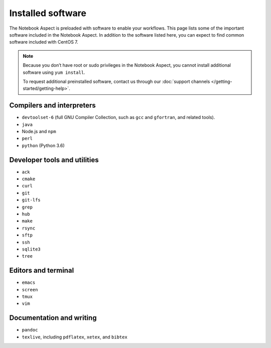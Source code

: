 ##################
Installed software
##################

The Notebook Aspect is preloaded with software to enable your workflows.
This page lists some of the important software included in the Notebook Aspect.
In addition to the software listed here, you can expect to find common software included with CentOS 7.

.. note::

   Because you don’t have root or sudo privileges in the Notebook Aspect, you cannot install additional software using ``yum install``.

   To request additional preinstalled software, contact us through our :doc:`support channels </getting-started/getting-help>`.

Compilers and interpreters
--------------------------

-  ``devtoolset-6`` (full GNU Compiler Collection, such as ``gcc`` and ``gfortran``, and related tools).
-  ``java``
-  Node.js and ``npm``
-  ``perl``
-  ``python`` (Python 3.6)

Developer tools and utilities
-----------------------------

-  ``ack``
-  ``cmake``
-  ``curl``
-  ``git``
-  ``git-lfs``
-  ``grep``
-  ``hub``
-  ``make``
-  ``rsync``
-  ``sftp``
-  ``ssh``
-  ``sqlite3``
-  ``tree``

Editors and terminal
--------------------

-  ``emacs``
-  ``screen``
-  ``tmux``
-  ``vim``

Documentation and writing
-------------------------

-  ``pandoc``
-  ``texlive``, including ``pdflatex``, ``xetex``, and ``bibtex``
